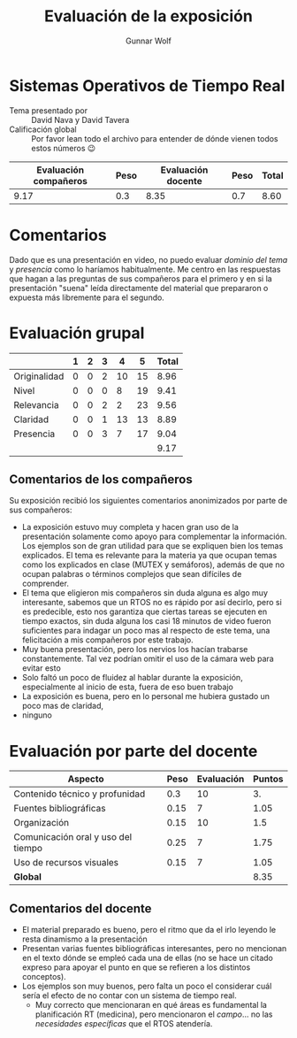 #+title:  Evaluación de la exposición
#+author: Gunnar Wolf

* Sistemas Operativos de Tiempo Real

- Tema presentado por :: David Nava y David Tavera
- Calificación global :: Por favor lean todo el archivo para entender de dónde
  vienen todos estos números 😉

|------------------------+------+--------------------+------+---------|
| Evaluación  compañeros | Peso | Evaluación docente | Peso | *Total* |
|------------------------+------+--------------------+------+---------|
|                   9.17 |  0.3 |               8.35 |  0.7 |    8.60 |
|------------------------+------+--------------------+------+---------|
#+TBLFM: @2$5=$1*$2+$3*$4;f-2

* Comentarios

Dado que es una presentación en video, no puedo evaluar /dominio del tema/ y
/presencia/ como lo haríamos habitualmente. Me centro en las respuestas que
hagan a las preguntas de sus compañeros para el primero y en si la presentación
"suena" leída directamente del material que prepararon o expuesta más libremente
para el segundo.


* Evaluación grupal

|              | 1 | 2 | 3 |  4 |  5 | Total |
|--------------+---+---+---+----+----+-------|
| Originalidad | 0 | 0 | 2 | 10 | 15 |  8.96 |
| Nivel        | 0 | 0 | 0 |  8 | 19 |  9.41 |
| Relevancia   | 0 | 0 | 2 |  2 | 23 |  9.56 |
| Claridad     | 0 | 0 | 1 | 13 | 13 |  8.89 |
| Presencia    | 0 | 0 | 3 |  7 | 17 |  9.04 |
|--------------+---+---+---+----+----+-------|
|              |   |   |   |    |    |  9.17 |
#+TBLFM: @2$7..@6$7=10 * (0.2*$2 + 0.4*$3 + 0.6*$4 + 0.8*$5 + $6 ) / vsum($2..$6); f-2::@7$7=vmean(@2$7..@6$7); f-2

** Comentarios de los compañeros

Su exposición recibió los siguientes comentarios anonimizados por
parte de sus compañeros:

- La exposición estuvo muy completa y hacen gran uso de la presentación
  solamente como apoyo para complementar la información. Los ejemplos son de
  gran utilidad para que se expliquen bien los temas explicados. El tema es
  relevante para la materia ya que ocupan temas como los explicados en clase
  (MUTEX y semáforos), además de que no ocupan palabras o términos complejos que
  sean difíciles de comprender.
- El tema que eligieron mis compañeros sin duda alguna es algo muy interesante,
  sabemos que un RTOS no es rápido por así decirlo, pero si es predecible, esto
  nos garantiza que ciertas tareas se ejecuten en tiempo exactos, sin duda
  alguna los casi 18 minutos de video fueron suficientes para indagar un poco
  mas al respecto de este tema, una felicitación a mis compañeros por este
  trabajo.
- Muy buena presentación, pero los nervios los hacían trabarse
  constantemente. Tal vez podrían omitir el uso de la cámara web para evitar
  esto
- Solo faltó un poco de fluidez al hablar durante la exposición, especialmente
  al inicio de esta, fuera de eso buen trabajo
- La exposición es buena, pero en lo personal me hubiera gustado un poco mas de claridad,
- ninguno

* Evaluación por parte del docente

| *Aspecto*                          | *Peso* | *Evaluación* | *Puntos* |
|------------------------------------+--------+--------------+----------|
| Contenido técnico y profunidad     |    0.3 |           10 |       3. |
| Fuentes bibliográficas             |   0.15 |            7 |     1.05 |
| Organización                       |   0.15 |           10 |      1.5 |
| Comunicación oral y uso del tiempo |   0.25 |            7 |     1.75 |
| Uso de recursos visuales           |   0.15 |            7 |     1.05 |
|------------------------------------+--------+--------------+----------|
| *Global*                           |        |              |     8.35 |
#+TBLFM: @<<$4..@>>$4=$2*$3::$4=vsum(@<<..@>>);f-2

** Comentarios del docente
- El material preparado es bueno, pero el ritmo que da el irlo leyendo le resta
  dinamismo a la presentación
- Presentan varias fuentes bibliográficas interesantes, pero no mencionan en el
  texto dónde se empleó cada una de ellas (no se hace un citado expreso para
  apoyar el punto en que se refieren a los distintos conceptos).
- Los ejemplos son muy buenos, pero falta un poco el considerar cuál sería el
  efecto de no contar con un sistema de tiempo real.
  - Muy correcto que mencionaran en qué áreas es fundamental la planificación RT
    (medicina), pero mencionaron el /campo/... no las /necesidades específicas/
    que el RTOS atendería.

